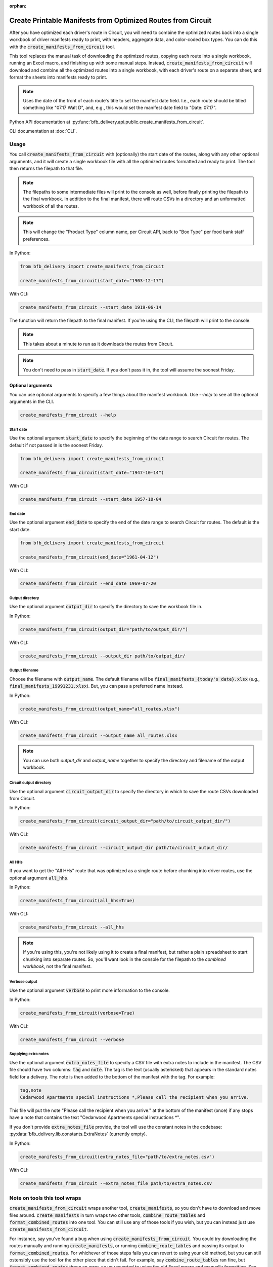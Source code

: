 :orphan:

=============================================================
Create Printable Manifests from Optimized Routes from Circuit
=============================================================

After you have optimized each driver's route in Circuit, you will need to combine the optimized routes back into a single workbook of driver manifests ready to print, with headers, aggregate data, and color-coded box types. You can do this with the :code:`create_manifests_from_circuit` tool.

This tool replaces the manual task of downloading the optimized routes, copying each route into a single workbook, running an Excel macro, and finishing up with some manual steps. Instead, :code:`create_manifests_from_circuit` will download and combine all the optimized routes into a single workbook, with each driver's route on a separate sheet, and format the sheets into manifests ready to print.

.. note::

    Uses the date of the front of each route's title to set the manifest date field.
    I.e., each route should be titled something like "07.17 Walt D",
    and, e.g., this would set the manifest date field to "Date: 07.17".

Python API documentation at :py:func:`bfb_delivery.api.public.create_manifests_from_circuit`.

CLI documentation at :doc:`CLI`.

Usage
-----

You call :code:`create_manifests_from_circuit` with (optionally) the start date of the routes, along with any other optional arguments, and it will create a single workbook file with all the optimized routes formatted and ready to print. The tool then returns the filepath to that file.

.. note::

    The filepaths to some intermediate files will print to the console as well, before finally printing the filepath to the final workbook. In addition to the final manifest, there will route CSVs in a directory and an unformatted workbook of all the routes.

.. note::

    This will change the "Product Type" column name, per Circuit API, back to "Box Type" per food bank staff preferences.

In Python:

.. code:: python

    from bfb_delivery import create_manifests_from_circuit

    create_manifests_from_circuit(start_date="1903-12-17")

With CLI:

.. code:: bash

    create_manifests_from_circuit --start_date 1919-06-14

The function will return the filepath to the final manifest. If you're using the CLI, the filepath will print to the console.

.. note::

    This takes about a minute to run as it downloads the routes from Circuit.

.. note::

    You don't need to pass in :code:`start_date`. If you don't pass it in, the tool will assume the soonest Friday.

Optional arguments
^^^^^^^^^^^^^^^^^^

You can use optional arguments to specify a few things about the manifest workbook. Use `--help` to see all the optional arguments in the CLI.

.. code:: bash

    create_manifests_from_circuit --help

Start date
~~~~~~~~~~

Use the optional argument :code:`start_date` to specify the beginning of the date range to search Circuit for routes. The default if not passed in is the soonest Friday.

.. code:: python

    from bfb_delivery import create_manifests_from_circuit

    create_manifests_from_circuit(start_date="1947-10-14")

With CLI:

.. code:: bash

    create_manifests_from_circuit --start_date 1957-10-04

End date
~~~~~~~~

Use the optional argument :code:`end_date` to specify the end of the date range to search Circuit for routes. The default is the start date.

.. code:: python

    from bfb_delivery import create_manifests_from_circuit

    create_manifests_from_circuit(end_date="1961-04-12")

With CLI:

.. code:: bash

    create_manifests_from_circuit --end_date 1969-07-20


Output directory
~~~~~~~~~~~~~~~~

Use the optional argument :code:`output_dir` to specify the directory to save the workbook file in.

In Python:

.. code:: python

    create_manifests_from_circuit(output_dir="path/to/output_dir/")

With CLI:

.. code:: bash

    create_manifests_from_circuit --output_dir path/to/output_dir/

Output filename
~~~~~~~~~~~~~~~

Choose the filename with :code:`output_name`. The default filename will be :code:`final_manifests_{today's date}.xlsx` (e.g., :code:`final_manifests_19991231.xlsx`). But, you can pass a preferred name instead.

In Python:

.. code:: python

    create_manifests_from_circuit(output_name="all_routes.xlsx")

With CLI:

.. code:: bash

    create_manifests_from_circuit --output_name all_routes.xlsx

.. note::

    You can use both `output_dir` and `output_name` together to specify the directory and filename of the output workbook.

Circuit output directory
~~~~~~~~~~~~~~~~~~~~~~~~

Use the optional argument :code:`circuit_output_dir` to specify the directory in which to save the route CSVs downloaded from Circuit.

In Python:

.. code:: python

    create_manifests_from_circuit(circuit_output_dir="path/to/circuit_output_dir/")

With CLI:

.. code:: bash

    create_manifests_from_circuit --circuit_output_dir path/to/circuit_output_dir/


All HHs
~~~~~~~

If you want to get the "All HHs" route that was optimized as a single route before chunking into driver routes, use the optional argument :code:`all_hhs`.

In Python:

.. code:: python

    create_manifests_from_circuit(all_hhs=True)

With CLI:

.. code:: bash

    create_manifests_from_circuit --all_hhs

.. note::

    If you're using this, you're not likely using it to create a final manifest, but rather a plain spreadsheet to start chunking into separate routes. So, you'll want look in the console for the filepath to the *combined workbook*, not the final manifest.

Verbose output
~~~~~~~~~~~~~~

Use the optional argument :code:`verbose` to print more information to the console.

In Python:

.. code:: python

    create_manifests_from_circuit(verbose=True)

With CLI:

.. code:: bash

    create_manifests_from_circuit --verbose

Supplying extra notes
~~~~~~~~~~~~~~~~~~~~~

Use the optional argument :code:`extra_notes_file` to specify a CSV file with extra notes to include in the manifest. The CSV file should have two columns: :code:`tag` and :code:`note`. The tag is the text (usually asterisked) that appears in the standard notes field for a delivery. The note is then added to the bottom of the manifest with the tag. For example:

.. code-block:: text

    tag,note
    Cedarwood Apartments special instructions *,Please call the recipient when you arrive.

This file will put the note "Please call the recipient when you arrive." at the bottom of the manifest (once) if any stops have a note that contains the text "Cedarwood Apartments special instructions \*".

If you don't provide :code:`extra_notes_file` provide, the tool will use the constant notes in the codebase: :py:data:`bfb_delivery.lib.constants.ExtraNotes` (currently empty).

In Python:

.. code:: python

    create_manifests_from_circuit(extra_notes_file="path/to/extra_notes.csv")

With CLI:

.. code:: bash

    create_manifests_from_circuit --extra_notes_file path/to/extra_notes.csv

Note on tools this tool wraps
-----------------------------

:code:`create_manifests_from_circuit` wraps another tool, :code:`create_manifests`, so you don't have to download and move files around. :code:`create_manifests` in turn wraps two other tools, :code:`combine_route_tables` and :code:`format_combined_routes` into one tool. You can still use any of those tools if you wish, but you can instead just use :code:`create_manifests_from_circuit`.

.. mermaid::
    :caption: Subtools wrapped and alternatively available for use

    graph TD;
        A[**create_manifests_from_circuit**] --> B[Gets routes from Circuit]
        A --> C[**create_manifests**]
        C --> D[**combine_route_tables**]
        C --> E[**format_combined_routes**]

For instance, say you've found a bug when using :code:`create_manifests_from_circuit`. You could try downloading the routes manually and running :code:`create_manifests`, or running :code:`combine_route_tables` and passing its output to :code:`format_combined_routes`. For whichever of those steps fails you can revert to using your old method, but you can still ostensibly use the tool for the other piece that didn't fail. For example, say :code:`combine_route_tables` ran fine, but :code:`format_combined_routes` threw an error, so you reverted to using the old Excel macro and manually formatting. See :doc:`create_manifests`, :doc:`combine_route_tables` and :doc:`format_combined_routes`.

Most likely you'll find that the tool works fine unless the underlying data schemata have changed, but it's good to know you have options to explore instead of doing it all manually again.

See Also
--------

:doc:`workflow`

:doc:`create_manifests`

:doc:`combine_route_tables`

:doc:`format_combined_routes`

:doc:`CLI`

:doc:`bfb_delivery.api`